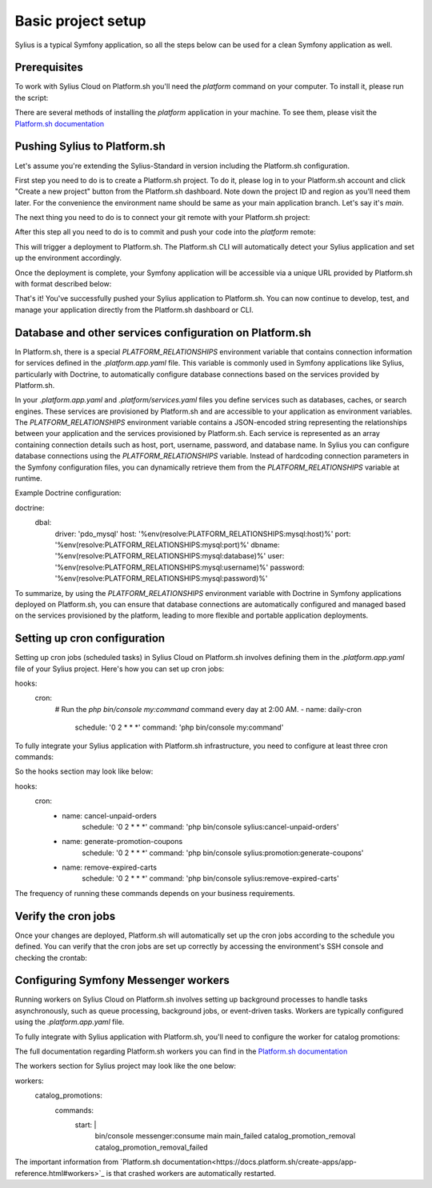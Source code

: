 Basic project setup
===================

Sylius is a typical Symfony application, so all the steps below can be used for a clean Symfony application as well.

Prerequisites
-------------

To work with Sylius Cloud on Platform.sh you'll need the `platform` command on your computer. To install it, please run the script:

.. code-block:: bash
    curl -fsSL https://raw.githubusercontent.com/platformsh/cli/main/installer.sh | bash

There are several methods of installing the `platform` application in your machine. To see them, please visit the `Platform.sh documentation <https://docs.platform.sh/administration/cli.html#1-install>`_

Pushing Sylius to Platform.sh
-----------------------------

Let's assume you're extending the Sylius-Standard in version including the Platform.sh configuration.

First step you need to do is to create a Platform.sh project. To do it, please log in to your Platform.sh account and click "Create a new project" button from the Platform.sh dashboard.
Note down the project ID and region as you'll need them later. For the convenience the environment name should be same as your main application branch. Let's say it's `main`.

The next thing you need to do is to connect your git remote with your Platform.sh project:

.. code-block:: bash
    platform project:set-remote <PROJECT_ID>
    git remote add platform <PROJECT_ID>>@git.<REGION>.platform.sh:<PROJECT_ID>.git

After this step all you need to do is to commit and push your code into the `platform` remote:

.. code-block:: bash
    git add .
    git commit -m "Initial Sylius Cloud on Platform.sh configuration"
    git push platform main

This will trigger a deployment to Platform.sh. The Platform.sh CLI will automatically detect your Sylius application and set up the environment accordingly.

Once the deployment is complete, your Symfony application will be accessible via a unique URL provided by Platform.sh with format described below:

.. code-block:: bash
    <ENVIRONMENT_NAME>-<PROJECT_ID>.<REGION>.platformsh.site

That's it! You've successfully pushed your Sylius application to Platform.sh. You can now continue to develop, test, and manage your application directly from the Platform.sh dashboard or CLI.

Database and other services configuration on Platform.sh
--------------------------------------------------------

In Platform.sh, there is a special `PLATFORM_RELATIONSHIPS` environment variable that contains connection information for services defined in the `.platform.app.yaml` file.
This variable is commonly used in Symfony applications like Sylius, particularly with Doctrine, to automatically configure database connections based on the services provided by Platform.sh.

In your `.platform.app.yaml` and `.platform/services.yaml` files you define services such as databases, caches, or search engines. These services are provisioned by Platform.sh and are accessible to your application as environment variables.
The `PLATFORM_RELATIONSHIPS` environment variable contains a JSON-encoded string representing the relationships between your application and the services provisioned by Platform.sh. Each service is represented as an array containing connection details such as host, port, username, password, and database name.
In Sylius you can configure database connections using the `PLATFORM_RELATIONSHIPS` variable. Instead of hardcoding connection parameters in the Symfony configuration files, you can dynamically retrieve them from the `PLATFORM_RELATIONSHIPS` variable at runtime.

Example Doctrine configuration:

.. code-block:: yaml
doctrine:
    dbal:
        driver: 'pdo_mysql'
        host: '%env(resolve:PLATFORM_RELATIONSHIPS:mysql:host)%'
        port: '%env(resolve:PLATFORM_RELATIONSHIPS:mysql:port)%'
        dbname: '%env(resolve:PLATFORM_RELATIONSHIPS:mysql:database)%'
        user: '%env(resolve:PLATFORM_RELATIONSHIPS:mysql:username)%'
        password: '%env(resolve:PLATFORM_RELATIONSHIPS:mysql:password)%'


To summarize, by using the `PLATFORM_RELATIONSHIPS` environment variable with Doctrine in Symfony applications deployed on Platform.sh, you can ensure that database connections are automatically configured and managed based on the services provisioned by the platform, leading to more flexible and portable application deployments.

Setting up cron configuration
-----------------------------

Setting up cron jobs (scheduled tasks) in Sylius Cloud on Platform.sh involves defining them in the `.platform.app.yaml` file of your Sylius project.
Here's how you can set up cron jobs:

.. code-block:: yaml
hooks:
    cron:
        # Run the `php bin/console my:command` command every day at 2:00 AM.
        - name: daily-cron
            schedule: '0 2 * * *'
            command: 'php bin/console my:command'

To fully integrate your Sylius application with Platform.sh infrastructure, you need to configure at least three cron commands:

.. code-block:: bash
    bin/console sylius:cancel-unpaid-orders
    bin/console sylius:promotion:generate-coupons
    bin/console sylius:remove-expired-carts

So the hooks section may look like below:

.. code-block:: yaml
hooks:
    cron:
        - name: cancel-unpaid-orders
            schedule: '0 2 * * *'
            command: 'php bin/console sylius:cancel-unpaid-orders'
        - name: generate-promotion-coupons
            schedule: '0 2 * * *'
            command: 'php bin/console sylius:promotion:generate-coupons'
        - name: remove-expired-carts
            schedule: '0 2 * * *'
            command: 'php bin/console sylius:remove-expired-carts'


The frequency of running these commands depends on your business requirements.

Verify the cron jobs
--------------------

Once your changes are deployed, Platform.sh will automatically set up the cron jobs according to the schedule you defined.
You can verify that the cron jobs are set up correctly by accessing the environment's SSH console and checking the crontab:

.. code-block:: bash
    platform ssh
    crontab -l

Configuring Symfony Messenger workers
-------------------------------------

Running workers on Sylius Cloud on Platform.sh involves setting up background processes to handle tasks asynchronously, such as queue processing,
background jobs, or event-driven tasks. Workers are typically configured using the `.platform.app.yaml` file.

To fully integrate with Sylius application with Platform.sh, you'll need to configure the worker for catalog promotions:

.. code-block:: bash
    bin/console messenger:consume main main_failed catalog_promotion_removal catalog_promotion_removal_failed

The full documentation regarding Platform.sh workers you can find in the `Platform.sh documentation <https://docs.platform.sh/create-apps/workers.html>`_

The workers section for Sylius project may look like the one below:

.. code-block:: yaml
workers:
    catalog_promotions:
        commands:
            start: |
                bin/console messenger:consume main main_failed catalog_promotion_removal catalog_promotion_removal_failed

The important information from `Platform.sh documentation<https://docs.platform.sh/create-apps/app-reference.html#workers>`_ is that crashed workers are automatically restarted.
